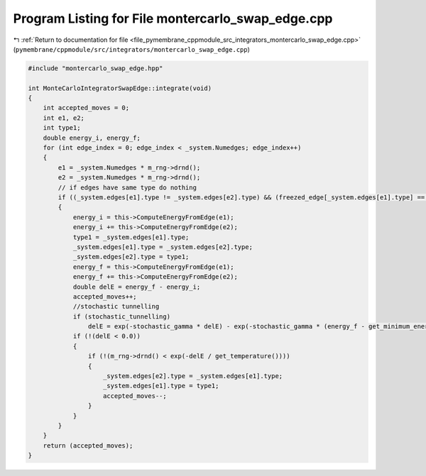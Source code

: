 
.. _program_listing_file_pymembrane_cppmodule_src_integrators_montercarlo_swap_edge.cpp:

Program Listing for File montercarlo_swap_edge.cpp
==================================================

|exhale_lsh| :ref:`Return to documentation for file <file_pymembrane_cppmodule_src_integrators_montercarlo_swap_edge.cpp>` (``pymembrane/cppmodule/src/integrators/montercarlo_swap_edge.cpp``)

.. |exhale_lsh| unicode:: U+021B0 .. UPWARDS ARROW WITH TIP LEFTWARDS

.. code-block:: cpp

   #include "montercarlo_swap_edge.hpp"
   
   int MonteCarloIntegratorSwapEdge::integrate(void)
   {
       int accepted_moves = 0;
       int e1, e2;
       int type1;
       double energy_i, energy_f;
       for (int edge_index = 0; edge_index < _system.Numedges; edge_index++)
       {
           e1 = _system.Numedges * m_rng->drnd();
           e2 = _system.Numedges * m_rng->drnd();
           // if edges have same type do nothing
           if ((_system.edges[e1].type != _system.edges[e2].type) && (freezed_edge[_system.edges[e1].type] == false && freezed_edge[_system.edges[e2].type] == false))
           {
               energy_i = this->ComputeEnergyFromEdge(e1);
               energy_i += this->ComputeEnergyFromEdge(e2);
               type1 = _system.edges[e1].type;
               _system.edges[e1].type = _system.edges[e2].type;
               _system.edges[e2].type = type1;
               energy_f = this->ComputeEnergyFromEdge(e1);
               energy_f += this->ComputeEnergyFromEdge(e2);
               double delE = energy_f - energy_i;
               accepted_moves++;
               //stochastic tunnelling
               if (stochastic_tunnelling)
                   delE = exp(-stochastic_gamma * delE) - exp(-stochastic_gamma * (energy_f - get_minimum_energy()));
               if (!(delE < 0.0))
               {
                   if (!(m_rng->drnd() < exp(-delE / get_temperature())))
                   {
                       _system.edges[e2].type = _system.edges[e1].type;
                       _system.edges[e1].type = type1;
                       accepted_moves--;
                   }
               }
           }
       }
       return (accepted_moves);
   }
